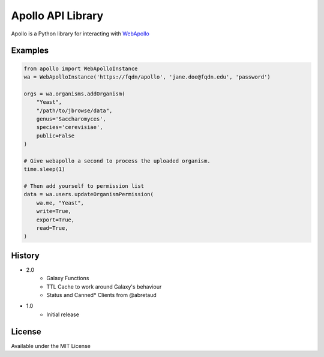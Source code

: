 Apollo API Library
==================

Apollo is a Python library for interacting with
`WebApollo <https://github.com/gmod/apollo/>`__

Examples
--------

.. code:: python

    from apollo import WebApolloInstance
    wa = WebApolloInstance('https://fqdn/apollo', 'jane.doe@fqdn.edu', 'password')

    orgs = wa.organisms.addOrganism(
        "Yeast",
        "/path/to/jbrowse/data",
        genus='Saccharomyces',
        species='cerevisiae',
        public=False
    )

    # Give webapollo a second to process the uploaded organism.
    time.sleep(1)

    # Then add yourself to permission list
    data = wa.users.updateOrganismPermission(
        wa.me, "Yeast",
        write=True,
        export=True,
        read=True,
    )

History
-------

- 2.0
    - Galaxy Functions
    - TTL Cache to work around Galaxy's behaviour
    - Status and Canned* Clients from @abretaud
- 1.0
    - Initial release

License
-------

Available under the MIT License
